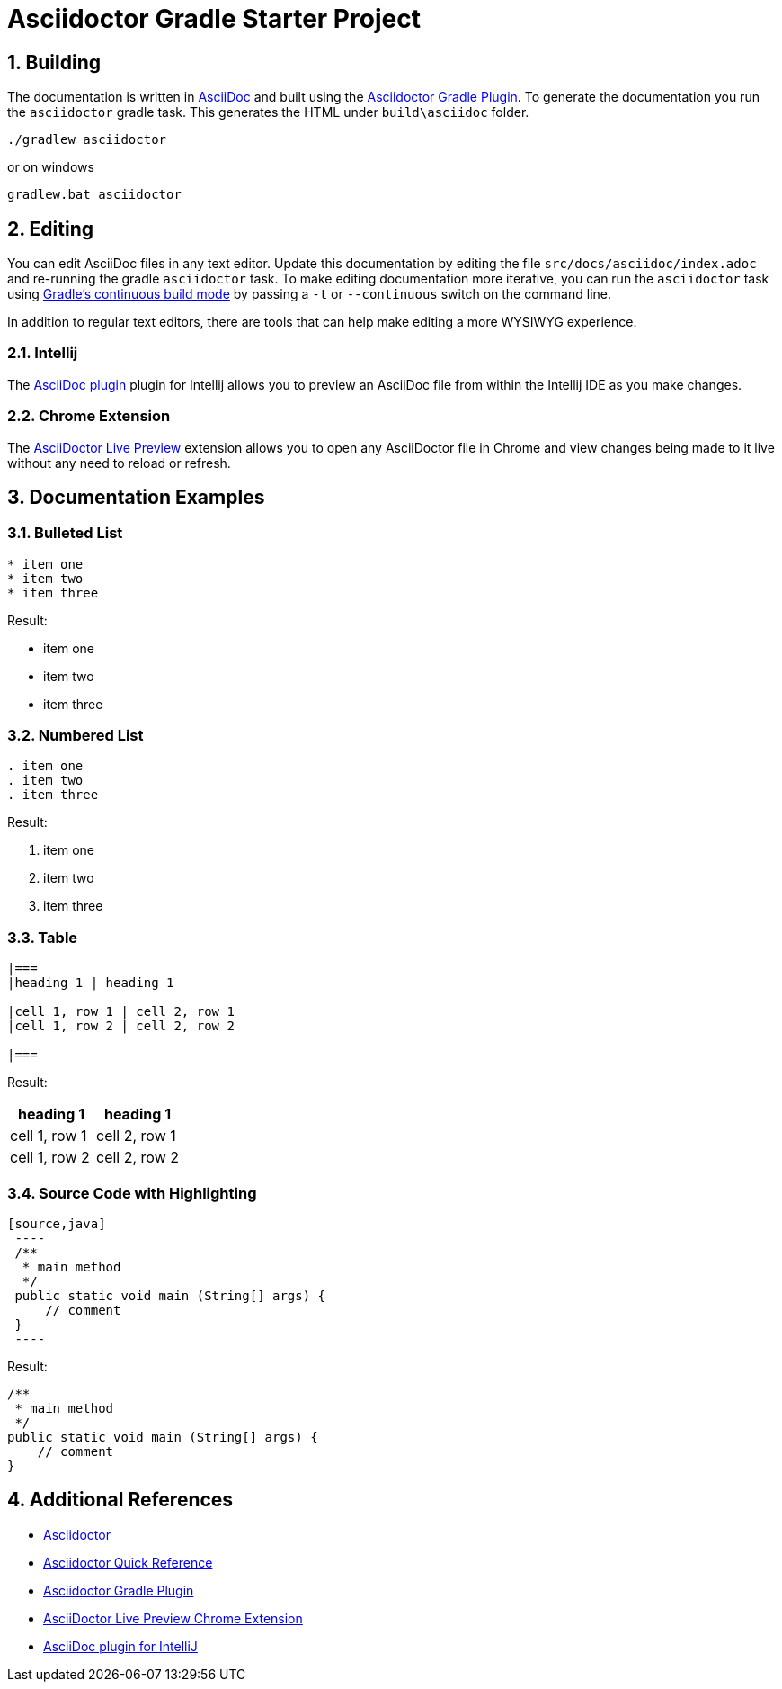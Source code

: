:numbered:
:toclevels: 4

= Asciidoctor Gradle Starter Project

== Building
The documentation is written in http://asciidoctor.org/[AsciiDoc] and built using the
http://asciidoctor.org/docs/asciidoctor-gradle-plugin/[Asciidoctor Gradle Plugin].
To generate the documentation you run the `asciidoctor` gradle task.  This generates
the HTML under `build\asciidoc` folder.

----
./gradlew asciidoctor
----
or on windows
----
gradlew.bat asciidoctor
----

== Editing
You can edit AsciiDoc files in any text editor.  Update this documentation by editing the file `src/docs/asciidoc/index.adoc`
and re-running the gradle `asciidoctor` task.  To make editing documentation more iterative, you can run the `asciidoctor`
task using https://docs.gradle.org/current/userguide/continuous_build.html[Gradle's continuous build mode] by passing a
 `-t` or `--continuous` switch on the command line.

In addition to regular text editors, there are tools that can help make editing a more WYSIWYG experience.

=== Intellij
The https://plugins.jetbrains.com/plugin/7391[AsciiDoc plugin] plugin for Intellij
allows you to preview an AsciiDoc file from within the Intellij IDE as you make changes.

=== Chrome Extension
The https://chrome.google.com/webstore/detail/asciidoctorjs-live-previe/iaalpfgpbocpdfblpnhhgllgbdbchmia[AsciiDoctor Live Preview]
extension allows you to open any AsciiDoctor file in Chrome and view changes being
made to it live without any need to reload or refresh.

== Documentation Examples

=== Bulleted List

[source,asciidoc]
----
* item one
* item two
* item three
----

Result:

* item one
* item two
* item three


=== Numbered List

[source,aaa]
----
. item one
. item two
. item three
----

Result:

. item one
. item two
. item three

=== Table

[source,asciidoc]
----
|===
|heading 1 | heading 1

|cell 1, row 1 | cell 2, row 1
|cell 1, row 2 | cell 2, row 2

|===
----

Result:

|===
|heading 1 | heading 1

|cell 1, row 1 | cell 2, row 1
|cell 1, row 2 | cell 2, row 2

|===

=== Source Code with Highlighting

[source,asciidoc]
----
[source,java]
 ----
 /**
  * main method
  */
 public static void main (String[] args) {
     // comment
 }
 ----
----

Result:

[source,java]
----
/**
 * main method
 */
public static void main (String[] args) {
    // comment
}
----

== Additional References
 * http://asciidoctor.org/[Asciidoctor]
 * http://asciidoctor.org/docs/asciidoc-syntax-quick-reference/[Asciidoctor Quick Reference]
 * http://asciidoctor.org/docs/asciidoctor-gradle-plugin/[Asciidoctor Gradle Plugin]
 * https://chrome.google.com/webstore/detail/asciidoctorjs-live-previe/iaalpfgpbocpdfblpnhhgllgbdbchmia[AsciiDoctor Live Preview Chrome Extension]
 * https://plugins.jetbrains.com/plugin/7391[AsciiDoc plugin for IntelliJ]
